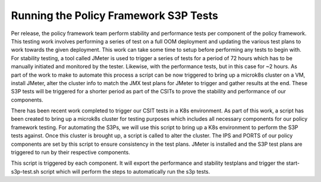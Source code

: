 Running the Policy Framework S3P Tests
######################################

.. contents::
    :depth: 3

Per release, the policy framework team perform stability and performance tests per component of the policy framework.
This testing work involves performing a series of test on a full OOM deployment and updating the various test plans to work towards the given deployment.
This work can take some time to setup before performing any tests to begin with.
For stability testing, a tool called JMeter is used to trigger a series of tests for a period of 72 hours which has to be manually initiated and monitored by the tester.
Likewise, with the performance tests, but in this case for ~2 hours.
As part of the work to make to automate this process a script can be now triggered to bring up a microk8s cluster on a VM, install JMeter, alter the cluster info to match the JMX test plans for JMeter to trigger and gather results at the end.
These S3P tests will be triggered for a shorter period as part of the CSITs to prove the stability and performance of our components.

There has been recent work completed to trigger our CSIT tests in a K8s environment.
As part of this work, a script has been created to bring up a microk8s cluster for testing purposes which includes all necessary components for our policy framework testing.
For automating the S3Ps, we will use this script to bring up a K8s environment to perform the S3P tests against.
Once this cluster is brought up, a script is called to alter the cluster.
The IPS and PORTS of our policy components are set by this script to ensure consistency in the test plans.
JMeter is installed and the S3P test plans are triggered to run by their respective components.

.. code-block:: bash
   :caption: Start S3P Script

   #===MAIN===#
   if [ -z "${WORKSPACE}" ]; then
       export WORKSPACE=$(git rev-parse --show-toplevel)
   fi
   export TESTDIR=${WORKSPACE}/testsuites
   export API_PERF_TEST_FILE=$TESTDIR/performance/src/main/resources/testplans/policy_api_performance.jmx
   export API_STAB_TEST_FILE=$TESTDIR/stability/src/main/resources/testplans/policy_api_stability.jmx
   if [ $1 == "run" ]
   then
     mkdir automate-performance;cd automate-performance;
     git clone "https://gerrit.onap.org/r/policy/docker"
     cd docker/csit
     if [ $2 == "performance" ]
     then
       bash start-s3p-tests.sh run $API_PERF_TEST_FILE;
     elif [ $2 == "stability" ]
     then
       bash start-s3p-tests.sh run $API_STAB_TEST_FILE;
     else
       echo "echo Invalid arguments provided. Usage: $0 [option..] {performance | stability}"
     fi
   else
     echo "Invalid arguments provided. Usage: $0 [option..] {run | uninstall}"
   fi

This script is triggered by each component.
It will export the performance and stability testplans and trigger the start-s3p-test.sh script which will perform the steps to automatically run the s3p tests.

